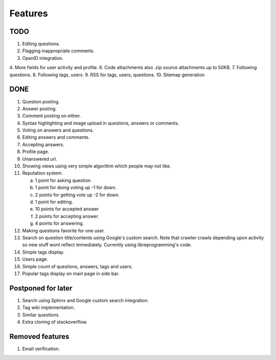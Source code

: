 Features
********
TODO
====
1.  Editing questions.
2.  Flagging inappropriate comments.
3.  OpenID integration.
4.  More fields for user activity and profile.
6.  Code attachments also .zip source attachments up to 50KB.
7.  Following questions.
8.  Following tags, users.
9.  RSS for tags, users, questions.
10. Sitemap generation

DONE
====
1.  Question posting.
2.  Answer posting.
3.  Comment posting on either.
4.  Syntax highlighting and image upload in questions, answers or comments.
5.  Voting on answers and questions.
6.  Editing answers and comments.
7.  Accepting answers.
8.  Profile page.
9.  Unanswered url.
10. Showing views using very simple algorithm which people may not like.
11. Reputation system.

    a. 1 point for asking question
    b. 1 point for doing voting up -1 for down.
    c. 2 points for getting vote up -2 for down.
    d. 1 point for editing.
    e. 10 points for accepted answer
    f. 2 points for accepting answer.
    g. 4 points for answering.

12. Making questions favorite for one user.
13. Search on question title/contents using Google's custom search. Note that
    crawler crawls depending upon activity so new stuff wont reflect immediately.
    Currently using libreprogramming's code.
14. Simple tags display.
15. Users page.
16. Simple count of questions, answers, tags and users.
17.  Popular tags display on main page in side bar.

Postponed for later
===================
1.  Search using Sphinx and Google custom search integration.
2.  Tag wiki implementation.
3.  Similar questions.
4.  Extra cloning of stackoverflow.

Removed features
================
1.  Email verification.